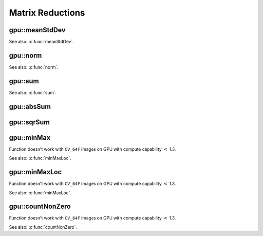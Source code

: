 Matrix Reductions
=================

.. highlight:: cpp



.. index:: gpu::meanStdDev

gpu::meanStdDev
-------------------
.. cpp:function:: void gpu::meanStdDev(const GpuMat& mtx, Scalar& mean, Scalar& stddev)

    Computes mean value and standard deviation of matrix elements.

    :param mtx: Source matrix. ``CV_8UC1`` matrices are supported for now.

    :param mean: Mean value.

    :param stddev: Standard deviation value.

See also: :c:func:`meanStdDev`.



.. index:: gpu::norm

gpu::norm
-------------
.. cpp:function:: double gpu::norm(const GpuMat& src, int normType=NORM_L2)

    Returns norm of matrix (or of two matrices difference).

    :param src: Source matrix. Any matrices except 64F are supported.

    :param normType: Norm type. ``NORM_L1``, ``NORM_L2`` and ``NORM_INF`` are supported for now.

.. cpp:function:: double gpu::norm(const GpuMat& src, int normType, GpuMat& buf)

    :param src: Source matrix. Any matrices except 64F are supported.

    :param normType: Norm type. ``NORM_L1``, ``NORM_L2`` and ``NORM_INF`` are supported for now.

    :param buf: Optional buffer to avoid extra memory allocations. It's resized automatically.

.. cpp:function:: double gpu::norm(const GpuMat& src1, const GpuMat& src2, int normType=NORM_L2)

    :param src1: First source matrix. ``CV_8UC1`` matrices are supported for now.

    :param src2: Second source matrix. Must have the same size and type as ``src1``.

    :param normType: Norm type. ``NORM_L1``, ``NORM_L2`` and ``NORM_INF`` are supported for now.

See also: :c:func:`norm`.



.. index:: gpu::sum

gpu::sum
------------
.. cpp:function:: Scalar gpu::sum(const GpuMat& src)

.. cpp:function:: Scalar gpu::sum(const GpuMat& src, GpuMat& buf)

    Returns sum of matrix elements.

    :param src: Source image of any depth except ``CV_64F``.

    :param buf: Optional buffer to avoid extra memory allocations. It's resized automatically.

See also: :c:func:`sum`.



.. index:: gpu::absSum

gpu::absSum
---------------
.. cpp:function:: Scalar gpu::absSum(const GpuMat& src)

.. cpp:function:: Scalar gpu::absSum(const GpuMat& src, GpuMat\& buf)

    Returns sum of matrix elements absolute values.

    :param src: Source image of any depth except ``CV_64F``.

    :param buf: Optional buffer to avoid extra memory allocations. It's resized automatically.



.. index:: gpu::sqrSum

gpu::sqrSum
---------------
.. cpp:function:: Scalar gpu::sqrSum(const GpuMat& src)

.. cpp:function:: Scalar gpu::sqrSum(const GpuMat& src, GpuMat\& buf)

    Returns squared sum of matrix elements.

    :param src: Source image of any depth except ``CV_64F``.

    :param buf: Optional buffer to avoid extra memory allocations. It's resized automatically.



.. index:: gpu::minMax

gpu::minMax
---------------
.. cpp:function:: void gpu::minMax(const GpuMat& src, double* minVal, double* maxVal=0, const GpuMat& mask=GpuMat())

.. cpp:function:: void gpu::minMax(const GpuMat& src, double* minVal, double* maxVal, const GpuMat& mask, GpuMat& buf)

    Finds global minimum and maximum matrix elements and returns their values.

    :param src: Single-channel source image.

    :param minVal: Pointer to returned minimum value. ``NULL`` if not required.

    :param maxVal: Pointer to returned maximum value. ``NULL`` if not required.

    :param mask: Optional mask to select a sub-matrix.

    :param buf: Optional buffer to avoid extra memory allocations. It's resized automatically.

Function doesn't work with ``CV_64F`` images on GPU with compute capability :math:`<` 1.3.

See also: :c:func:`minMaxLoc`.



.. index:: gpu::minMaxLoc

gpu::minMaxLoc
------------------
.. cpp:function:: void gpu::minMaxLoc(const GpuMat& src, double* minVal, double* maxVal=0, Point* minLoc=0, Point* maxLoc=0, const GpuMat& mask=GpuMat())

.. cpp:function:: void gpu::minMaxLoc(const GpuMat& src, double* minVal, double* maxVal, Point* minLoc, Point* maxLoc, const GpuMat& mask, GpuMat& valbuf, GpuMat& locbuf)

    Finds global minimum and maximum matrix elements and returns their values with locations.

    :param src: Single-channel source image.

    :param minVal: Pointer to returned minimum value. ``NULL`` if not required.

    :param maxVal: Pointer to returned maximum value. ``NULL`` if not required.

    :param minValLoc: Pointer to returned minimum location. ``NULL`` if not required.

    :param maxValLoc: Pointer to returned maximum location. ``NULL`` if not required.

    :param mask: Optional mask to select a sub-matrix.

    :param valbuf: Optional values buffer to avoid extra memory allocations. It's resized automatically.

    :param locbuf: Optional locations buffer to avoid extra memory allocations. It's resized automatically.

Function doesn't work with ``CV_64F`` images on GPU with compute capability :math:`<` 1.3.

See also: :c:func:`minMaxLoc`.



.. index:: gpu::countNonZero

gpu::countNonZero
---------------------
.. cpp:function:: int gpu::countNonZero(const GpuMat& src)

.. cpp:function:: int gpu::countNonZero(const GpuMat& src, GpuMat& buf)

    Counts non-zero matrix elements.

    :param src: Single-channel source image.

    :param buf: Optional buffer to avoid extra memory allocations. It's resized automatically.

Function doesn't work with ``CV_64F`` images on GPU with compute capability :math:`<` 1.3.

See also: :c:func:`countNonZero`.
